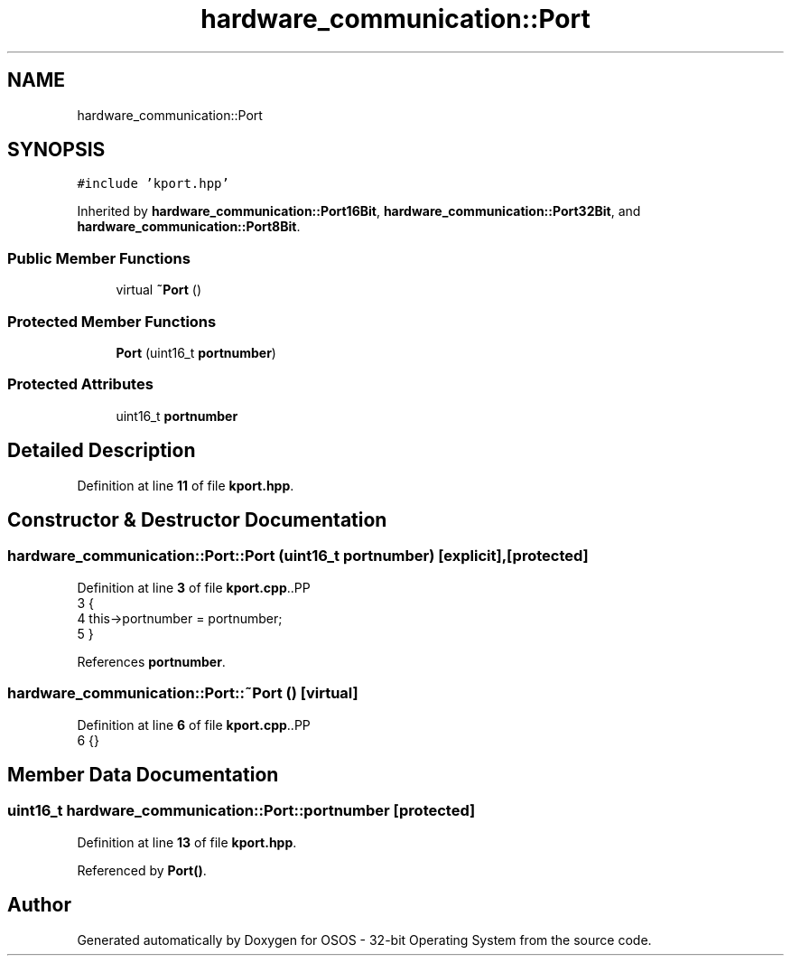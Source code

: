 .TH "hardware_communication::Port" 3 "Fri Oct 24 2025 00:08:28" "OSOS - 32-bit Operating System" \" -*- nroff -*-
.ad l
.nh
.SH NAME
hardware_communication::Port
.SH SYNOPSIS
.br
.PP
.PP
\fC#include 'kport\&.hpp'\fP
.PP
Inherited by \fBhardware_communication::Port16Bit\fP, \fBhardware_communication::Port32Bit\fP, and \fBhardware_communication::Port8Bit\fP\&.
.SS "Public Member Functions"

.in +1c
.ti -1c
.RI "virtual \fB~Port\fP ()"
.br
.in -1c
.SS "Protected Member Functions"

.in +1c
.ti -1c
.RI "\fBPort\fP (uint16_t \fBportnumber\fP)"
.br
.in -1c
.SS "Protected Attributes"

.in +1c
.ti -1c
.RI "uint16_t \fBportnumber\fP"
.br
.in -1c
.SH "Detailed Description"
.PP 
Definition at line \fB11\fP of file \fBkport\&.hpp\fP\&.
.SH "Constructor & Destructor Documentation"
.PP 
.SS "hardware_communication::Port::Port (uint16_t portnumber)\fC [explicit]\fP, \fC [protected]\fP"

.PP
Definition at line \fB3\fP of file \fBkport\&.cpp\fP\&..PP
.nf
3                                                    {
4     this\->portnumber = portnumber;
5 }
.fi

.PP
References \fBportnumber\fP\&.
.SS "hardware_communication::Port::~Port ()\fC [virtual]\fP"

.PP
Definition at line \fB6\fP of file \fBkport\&.cpp\fP\&..PP
.nf
6 {}
.fi

.SH "Member Data Documentation"
.PP 
.SS "uint16_t hardware_communication::Port::portnumber\fC [protected]\fP"

.PP
Definition at line \fB13\fP of file \fBkport\&.hpp\fP\&.
.PP
Referenced by \fBPort()\fP\&.

.SH "Author"
.PP 
Generated automatically by Doxygen for OSOS - 32-bit Operating System from the source code\&.
